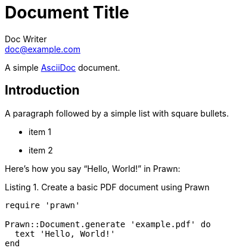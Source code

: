 = Document Title
Doc Writer <doc@example.com>
:doctype: book
:reproducible:
//:source-highlighter: coderay
:source-highlighter: pygments
:listing-caption: Listing
// Uncomment next line to set page size (default is A4)
//:pdf-page-size: Letter
:bibliography-database: assets/bib/all-rfcs.bib assets/bib/security.bib

A simple http://asciidoc.org[AsciiDoc] document.

== Introduction

A paragraph followed by a simple list with square bullets.

[square]
* item 1
* item 2

Here's how you say "`Hello, World!`" in Prawn:

.Create a basic PDF document using Prawn
[source,ruby]
----
require 'prawn'

Prawn::Document.generate 'example.pdf' do
  text 'Hello, World!'
end
----
